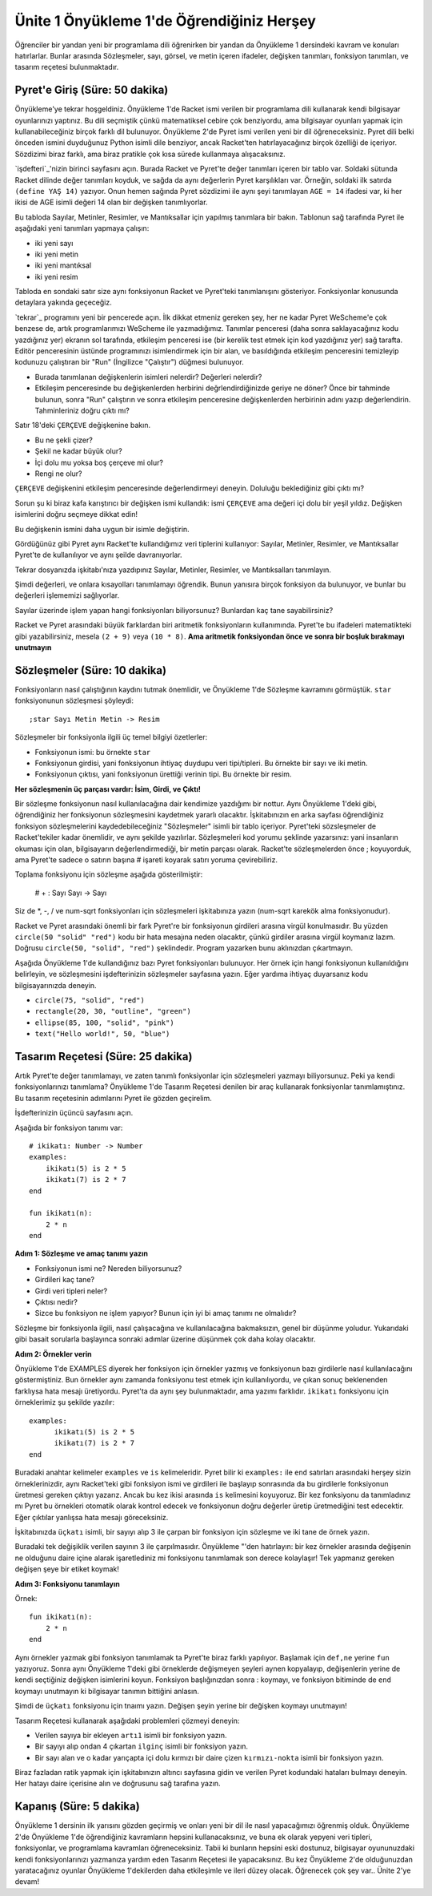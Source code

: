 Ünite 1 Önyükleme 1'de Öğrendiğiniz Herşey
===================================================
Öğrenciler bir yandan yeni bir programlama dili öğrenirken bir yandan da
Önyükleme 1 dersindeki kavram ve konuları hatırlarlar. Bunlar arasında
Sözleşmeler, sayı, görsel, ve metin içeren ifadeler, değişken tanımları,
fonksiyon tanımları, ve tasarım reçetesi bulunmaktadır.


Pyret'e Giriş (Süre: 50 dakika)
-------------------------------
Önyükleme'ye tekrar hoşgeldiniz. Önyükleme 1'de Racket ismi verilen bir programlama dili kullanarak kendi bilgisayar oyunlarınızı yaptınız.
Bu dili seçmiştik çünkü matematiksel cebire çok benziyordu, ama bilgisayar oyunları yapmak için kullanabileceğiniz birçok farklı dil bulunuyor.
Önyükleme 2'de Pyret ismi verilen yeni bir dil öğreneceksiniz. Pyret dili belki önceden ismini duyduğunuz Python isimli dile  benziyor, ancak Racket'ten hatırlayacağınız birçok özelliği de içeriyor.
Sözdizimi biraz farklı, ama biraz pratikle çok kısa sürede kullanmaya alışacaksınız.

`işdefteri`_'nizin birinci sayfasını açın. Burada Racket ve Pyret'te değer tanımları içeren bir tablo var. 
Soldaki sütunda Racket dilinde değer tanımları koyduk, ve sağda da aynı değerlerin Pyret karşılıkları var.
Örneğin, soldaki ilk satırda ``(define YAŞ 14)`` yazıyor. Onun hemen sağında Pyret sözdizimi ile aynı şeyi tanımlayan ``AGE = 14`` ifadesi var, ki her ikisi de AGE isimli değeri 14 olan bir değişken tanımlıyorlar.

Bu tabloda Sayılar, Metinler, Resimler, ve Mantıksallar için yapılmış tanımlara bir bakın. Tablonun sağ tarafında Pyret ile aşağıdaki yeni tanımları yapmaya çalışın:

* iki yeni sayı
* iki yeni metin
* iki yeni mantıksal
* iki yeni resim

Tabloda en sondaki satır size aynı fonksiyonun Racket ve Pyret'teki tanımlanışını gösteriyor. Fonksiyonlar konusunda detaylara yakında geçeceğiz.

`tekrar`_ programını yeni bir pencerede açın. İlk dikkat etmeniz gereken şey, her ne kadar Pyret WeScheme'e çok benzese de, artık programlarımızı WeScheme ile yazmadığımız. Tanımlar penceresi (daha sonra saklayacağınız kodu yazdığınız yer) ekranın sol tarafında, etkileşim penceresi ise (bir kerelik test etmek için kod yazdığınız yer) sağ tarafta. Editör penceresinin üstünde programınızı isimlendirmek için bir alan, ve basıldığında etkileşim penceresini temizleyip kodunuzu çalıştıran bir "Run" (İngilizce "Çalıştır") düğmesi bulunuyor.

* Burada tanımlanan değişkenlerin isimleri nelerdir? Değerleri nelerdir?
* Etkileşim penceresinde bu değişkenlerden herbirini değrlendirdiğinizde geriye ne döner? Önce bir tahminde bulunun, sonra "Run" çalıştırın ve sonra etkileşim penceresine değişkenlerden herbirinin adını yazıp değerlendirin. Tahminleriniz doğru çıktı mı?

Satır 18'deki ``ÇERÇEVE`` değişkenine bakın.

* Bu ne şekli çizer?
* Şekil ne kadar büyük olur?
* İçi dolu mu yoksa boş çerçeve mi olur?
* Rengi ne olur?

``ÇERÇEVE`` değişkenini etkileşim penceresinde değerlendirmeyi deneyin. Doluluğu beklediğiniz gibi çıktı mı?

Sorun şu ki biraz kafa karıştırıcı bir değişken ismi kullandık: ismi ``ÇERÇEVE`` ama değeri içi dolu bir yeşil yıldız. Değişken isimlerini doğru seçmeye dikkat edin!

Bu değişkenin ismini daha uygun bir isimle değiştirin.

Gördüğünüz gibi Pyret aynı Racket'te kullandığımız veri tiplerini kullanıyor: Sayılar, Metinler, Resimler, ve Mantıksallar Pyret'te de kullanılıyor ve aynı şeilde davranıyorlar.

Tekrar dosyanızda işkitabı'nıza yazdıpınız Sayılar, Metinler, Resimler, ve Mantıksalları tanımlayın.

Şimdi değerleri, ve onlara kısayolları tanımlamayı öğrendik. Bunun yanısıra birçok fonksiyon da bulunuyor, ve bunlar bu değerleri işlememizi sağlıyorlar.

Sayılar üzerinde işlem yapan hangi fonksiyonları biliyorsunuz? Bunlardan kaç tane sayabilirsiniz?

Racket ve Pyret arasındaki büyük farklardan biri aritmetik fonksiyonların kullanımında. Pyret'te bu ifadeleri matematikteki gibi yazabilirsiniz, mesela  ``(2 + 9)`` veya ``(10 * 8)``. **Ama aritmetik fonksiyondan önce ve sonra bir boşluk bırakmayı unutmayın**

Sözleşmeler (Süre: 10 dakika)
-----------------------------------
Fonksiyonların nasıl çalıştığının kaydını tutmak önemlidir, ve Önyükleme 1'de Sözleşme kavramını görmüştük. ``star`` fonksiyonunun sözleşmesi şöyleydi::

    ;star Sayı Metin Metin -> Resim
    
Sözleşmeler bir fonksiyonla ilgili üç temel bilgiyi özetlerler:

* Fonksiyonun ismi: bu örnekte ``star``
* Fonksiyonun girdisi, yani fonksiyonun ihtiyaç duydupu veri tipi/tipleri. Bu örnekte bir sayı ve iki metin.
* Fonksiyonun çıktısı, yani fonksiyonun ürettiği verinin tipi. Bu örnekte bir resim.

**Her sözleşmenin üç parçası vardır: İsim, Girdi, ve Çıktı!**

Bir sözleşme fonksiyonun nasıl kullanılacağına dair kendimize yazdığımı bir nottur. Aynı Önyükleme 1'deki gibi, öğrendiğiniz her fonksiyonun sözleşmesini kaydetmek yararlı olacaktır. İşkitabınızın en arka sayfası öğrendiğiniz fonksiyon sözleşmelerini kaydedebileceğiniz "Sözleşmeler" isimli bir tablo içeriyor. Pyret'teki sözsleşmeler de Racket'tekiler kadar önemlidir, ve aynı şekilde yazılırlar. Sözleşmeleri kod yorumu şeklinde yazarsınız: yani insanların okuması için olan, bilgisayarın değerlendirmediği, bir metin parçası olarak. Racket'te sözleşmelerden önce ; koyuyorduk, ama Pyret'te sadece o satırın başına # işareti koyarak satırı yoruma çevirebiliriz.

Toplama fonksiyonu için sözleşme aşağıda gösterilmiştir:

    # + : Sayı Sayı -> Sayı
    
Siz de \*, -, / ve num-sqrt fonksiyonları için sözleşmeleri işkitabınıza yazın (num-sqrt karekök alma fonksiyonudur).

Racket ve Pyret arasındaki önemli bir fark Pyret're bir fonksiyonun girdileri arasına virgül konulmasıdır. Bu yüzden ``circle(50 "solid" "red")`` kodu bir hata mesajına neden olacaktır, çünkü girdiler arasına virgül koymanız lazım. Doğrusu ``circle(50, "solid", "red")`` şeklindedir. Program yazarken bunu aklınızdan çıkartmayın.

Aşağıda Önyükleme 1'de kullandığınız bazı Pyret fonksiyonları bulunuyor. Her örnek için hangi fonksiyonun kullanıldığını belirleyin, ve sözleşmesini işdefterinizin sözleşmeler sayfasına yazın. Eğer yardıma ihtiyaç duyarsanız kodu bilgisayarınızda deneyin.

* ``circle(75, "solid", "red")``
* ``rectangle(20, 30, "outline", "green")``
* ``ellipse(85, 100, "solid", "pink")``
* ``text("Hello world!", 50, "blue")``

Tasarım Reçetesi (Süre: 25 dakika)
-----------------------------------
Artık Pyret'te değer tanımlamayı, ve zaten tanımlı fonksiyonlar için sözleşmeleri yazmayı biliyorsunuz. Peki ya kendi fonksiyonlarınızı tanımlama? Önyükleme 1'de Tasarım Reçetesi denilen bir araç kullanarak fonksiyonlar tanımlamıştınız. Bu tasarım reçetesinin adımlarını Pyret ile gözden geçirelim.

İşdefterinizin üçüncü sayfasını açın.

Aşağıda bir fonksiyon tanımı var::

    # ikikatı: Number -> Number
    examples:
        ikikatı(5) is 2 * 5
        ikikatı(7) is 2 * 7
    end

    fun ikikatı(n):
        2 * n
    end


**Adım 1: Sözleşme ve amaç tanımı yazın**

* Fonksiyonun ismi ne? Nereden biliyorsunuz?
* Girdileri kaç tane?
* Girdi veri tipleri neler?
* Çıktısı nedir?
* Sizce bu fonksiyon ne işlem yapıyor? Bunun için iyi bi amaç tanımı ne olmalıdır?

Sözleşme bir fonksiyonla ilgili, nasıl çalışacağına ve kullanılacağına bakmaksızın, genel bir düşünme yoludur. Yukarıdaki gibi basait sorularla başlayınca sonraki adımlar üzerine düşünmek çok daha kolay olacaktır.

**Adım 2: Örnekler verin**

Önyükleme 1'de EXAMPLES diyerek her fonksiyon için örnekler yazmış ve fonksiyonun bazı girdilerle nasıl kullanılacağını göstermiştiniz. Bun örnekler aynı zamanda fonksiyonu test etmek için kullanılıyordu, ve çıkan sonuç beklenenden farklıysa hata mesajı üretiyordu. Pyret'ta da aynı şey bulunmaktadır, ama yazımı farklıdır.  ``ikikatı`` fonksiyonu için örneklerimiz şu şekilde yazılır::

    examples:
          ikikatı(5) is 2 * 5
          ikikatı(7) is 2 * 7
    end

Buradaki anahtar kelimeler ``examples`` ve ``is`` kelimeleridir. Pyret bilir ki ``examples:`` ile ``end`` satırları arasındaki herşey sizin örneklerinizdir, aynı Racket'teki gibi fonksiyon ismi ve girdileri ile başlayıp sonrasında da bu girdilerle fonksiyonun üretmesi gereken çıktıyı yazarız. Ancak bu kez ikisi arasında ``is`` kelimesini koyuyoruz. Bir kez fonksiyonu da tanımladınız mı Pyret bu örnekleri otomatik olarak kontrol edecek ve fonksiyonun doğru değerler üretip üretmediğini test edecektir. Eğer çıktılar yanlışsa hata mesajı göreceksiniz.

İşkitabınızda ``üçkatı`` isimli, bir sayıyı alıp 3 ile çarpan bir fonksiyon için sözleşme ve iki tane de örnek yazın.

Buradaki tek değişiklik verilen sayının 3 ile çarpılmasıdır. Önyükleme "'den hatırlayın: bir kez örnekler arasında değişenin ne olduğunu daire içine alarak işaretlediniz mi fonksiyonu tanımlamak son derece kolaylaşır! Tek yapmanız gereken değişen şeye bir etiket koymak!

**Adım 3: Fonksiyonu tanımlayın**

Örnek::

    fun ikikatı(n):
        2 * n
    end

Aynı örnekler yazmak gibi fonksiyon tanımlamak ta Pyret'te biraz farklı yapılıyor. Başlamak için ``def,ne`` yerine ``fun`` yazıyoruz. Sonra aynı Önyükleme 1'deki gibi örneklerde değişmeyen şeyleri aynen kopyalayıp, değişenlerin yerine de kendi seçtiğiniz değişken isimlerini koyun. Fonksiyon başlığınızdan sonra : koymayı, ve fonksiyon bitiminde de ``end`` koymayı unutmayın ki bilgisayar tanımın bittiğini anlasın.

Şimdi de ``üçkatı`` fonksiyonu için tnaımı yazın. Değişen şeyin yerine bir değişken koymayı unutmayın!

Tasarım Reçetesi kullanarak aşağıdaki problemleri çözmeyi deneyin:

* Verilen sayıya bir ekleyen ``artı1`` isimli bir fonksiyon yazın.
* Bir sayıyı alıp ondan 4 çıkartan ``ilginç`` isimli bir fonksiyon yazın.
* Bir sayı alan ve o kadar yarıçapta içi dolu kırmızı bir daire çizen ``kırmızı-nokta`` isimli bir fonksiyon yazın.

Biraz fazladan ratik yapmak için işkitabınızın altıncı sayfasına gidin ve verilen Pyret kodundaki hataları bulmayı deneyin. Her hatayı daire içerisine alın ve doğrusunu sağ tarafına yazın.

Kapanış  (Süre: 5 dakika)
-----------------------------------
Önyükleme 1 dersinin ilk yarısını gözden geçirmiş ve onları yeni bir dil ile nasıl yapacağımızı öğrenmiş olduk. Önyükleme 2'de Önyükleme 1'de öğrendiğiniz kavramların hepsini kullanacaksınız, ve buna ek olarak yepyeni veri tipleri, fonksiyonlar, ve programlama kavramları öğreneceksiniz. Tabii ki bunların hepsini eski dostunuz, bilgisayar oyununuzdaki kendi fonksiyonlarınızı yazmanıza yardım eden Tasarım Reçetesi ile yapacaksınız. Bu kez Önyükleme 2'de olduğunuzdan yaratacağınız oyunlar Önyükleme 1'dekilerden daha etkileşimle ve ileri düzey olacak. Öğrenecek çok şey var.. Ünite 2'ye devam!
